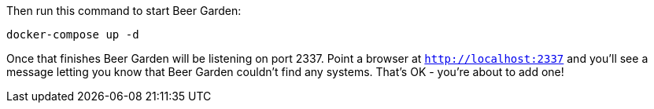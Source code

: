 Then run this command to start Beer Garden:

[source]
----
docker-compose up -d
----

Once that finishes Beer Garden will be listening on port 2337. Point a browser at `http://localhost:2337` and you'll see a message letting you know that Beer Garden couldn't find any systems. That's OK - you're about to add one!
